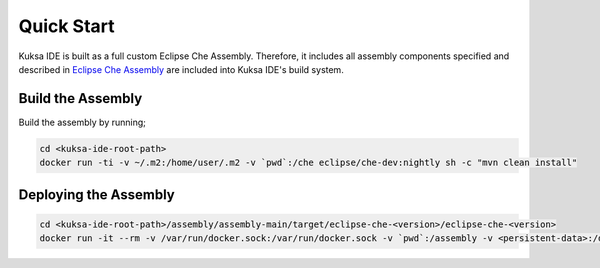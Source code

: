 Quick Start
-----------

Kuksa IDE is built as a full custom Eclipse Che Assembly. 
Therefore, it includes all assembly components specified and described
in `Eclipse Che Assembly
<https://www.eclipse.org/che/docs/assemblies.html>`_ are included
into Kuksa IDE's build system.

Build the Assembly
++++++++++++++++++

Build the assembly by running;

.. code-block:: bash

    cd <kuksa-ide-root-path>
    docker run -ti -v ~/.m2:/home/user/.m2 -v `pwd`:/che eclipse/che-dev:nightly sh -c "mvn clean install"


Deploying the Assembly
++++++++++++++++++++++

.. code-block:: bash

    cd <kuksa-ide-root-path>/assembly/assembly-main/target/eclipse-che-<version>/eclipse-che-<version>
    docker run -it --rm -v /var/run/docker.sock:/var/run/docker.sock -v `pwd`:/assembly -v <persistent-data>:/data -e CHE_PREDEFINED_STACKS_RELOAD__ON__START=true eclipse/che start


